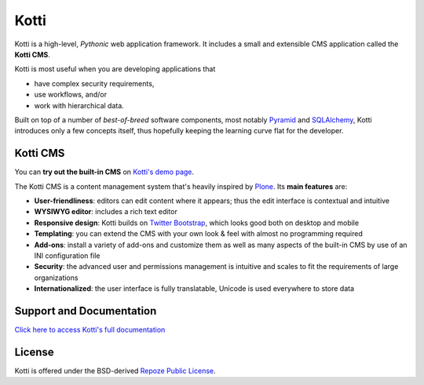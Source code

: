 =====
Kotti
=====

Kotti is a high-level, *Pythonic* web application framework.  It
includes a small and extensible CMS application called the **Kotti
CMS**.

Kotti is most useful when you are developing applications that

- have complex security requirements,
- use workflows, and/or
- work with hierarchical data.

Built on top of a number of *best-of-breed* software components, most
notably Pyramid_ and SQLAlchemy_, Kotti introduces only a few concepts
itself, thus hopefully keeping the learning curve flat for the
developer.

.. _Pyramid: http://docs.pylonsproject.org/projects/pyramid/dev/
.. _SQLAlchemy: http://www.sqlalchemy.org/

Kotti CMS
=========

You can **try out the built-in CMS** on `Kotti's demo page`_.

The Kotti CMS is a content management system that's heavily inspired
by Plone_.  Its **main features** are:

- **User-friendliness**: editors can edit content where it appears;
  thus the edit interface is contextual and intuitive

- **WYSIWYG editor**: includes a rich text editor

- **Responsive design**: Kotti builds on `Twitter Bootstrap`_, which
  looks good both on desktop and mobile

- **Templating**: you can extend the CMS with your own look & feel
  with almost no programming required

- **Add-ons**: install a variety of add-ons and customize them as well
  as many aspects of the built-in CMS by use of an INI configuration
  file

- **Security**: the advanced user and permissions management is
  intuitive and scales to fit the requirements of large organizations

- **Internationalized**: the user interface is fully translatable,
  Unicode is used everywhere to store data

.. _Kotti's demo page: http://kottidemo.danielnouri.org/
.. _Plone: http://plone.org/
.. _Twitter Bootstrap: http://twitter.github.com/bootstrap/

Support and Documentation
=========================

`Click here to access Kotti's full documentation
<http://kotti.readthedocs.org/>`_

License
=======

Kotti is offered under the BSD-derived `Repoze Public License
<http://repoze.org/license.html>`_.
